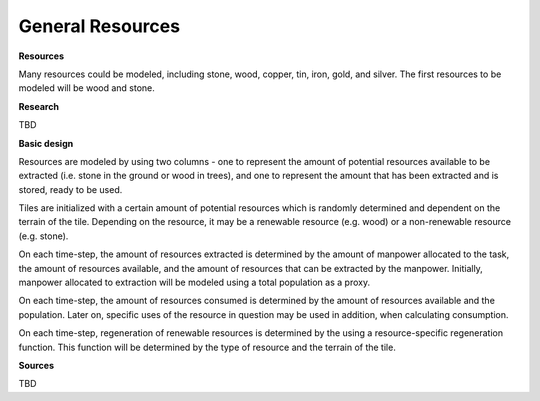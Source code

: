 =================
General Resources
=================

**Resources**

Many resources could be modeled, including stone, wood, copper, tin, iron, gold,
and silver. The first resources to be modeled will be wood and stone.


**Research**

TBD

**Basic design**

Resources are modeled by using two columns - one to represent the amount of
potential resources available to be extracted (i.e. stone in the ground or wood
in trees), and one to represent the amount that has been extracted and is stored,
ready to be used.

Tiles are initialized with a certain amount of potential
resources which is randomly determined and dependent on the terrain of the tile.
Depending on the resource, it may be a renewable resource (e.g. wood) or a
non-renewable resource (e.g. stone).

On each time-step, the amount of resources extracted is determined by the
amount of manpower allocated to the task, the amount of resources available,
and the amount of resources that can be extracted by the manpower. Initially,
manpower allocated to extraction will be modeled using a total population as a
proxy.

On each time-step, the amount of resources consumed is determined by the
amount of resources available and the population. Later on, specific uses of the
resource in question may be used in addition, when calculating consumption.

On each time-step, regeneration of renewable resources is determined by the
using a resource-specific regeneration function. This function will be
determined by the type of resource and the terrain of the tile.


**Sources**

TBD